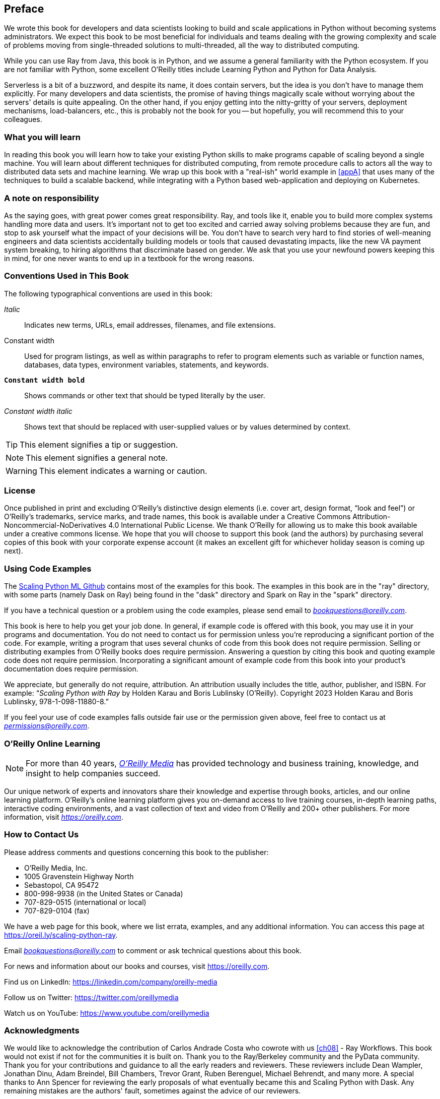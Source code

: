 [preface]
== Preface

We wrote this book for developers and data scientists looking to build and scale applications in Python without becoming systems administrators. We expect this book to be most beneficial for individuals and teams dealing with the growing complexity and scale of problems moving from single-threaded solutions to multi-threaded, all the way to distributed computing.

While you can use Ray from Java, this book is in Python, and we assume a general familiarity with the Python ecosystem. If you are not familiar with Python, some excellent O'Reilly titles include Learning Python and Python for Data Analysis. 

Serverless is a bit of a buzzword, and despite its name, it does contain servers, but the idea is you don't have to manage them explicitly. For many developers and data scientists, the promise of having things magically scale without worrying about the servers' details is quite appealing. On the other hand, if you enjoy getting into the nitty-gritty of your servers, deployment mechanisms, load-balancers, etc., this is probably not the book for you -- but hopefully, you will recommend this to your colleagues.


=== What you will learn

In reading this book you will learn how to take your existing Python skills to make programs capable of scaling beyond a single machine. You will learn about different techniques for distributed computing, from remote procedure calls to actors all the way to distributed data sets and machine learning. We wrap up this book with a "real-ish" world example in <<appA>> that uses many of the techniques to build a scalable backend, while integrating with a Python based web-application and deploying on Kubernetes.

=== A note on responsibility

As the saying goes, with great power comes great responsibility. Ray, and tools like it, enable you to build more complex systems handling more data and users. It's important not to get too excited and carried away solving problems because they are fun, and stop to ask yourself what the impact of your decisions will be. You don't have to search very hard to find stories of well-meaning engineers and data scientists accidentally building models or tools that caused devastating impacts, like the new VA payment system breaking, to hiring algorithms that discriminate based on gender. We ask that you use your newfound powers keeping this in mind, for one never wants to end up in a textbook for the wrong reasons.

=== Conventions Used in This Book

The following typographical conventions are used in this book:

_Italic_:: Indicates new terms, URLs, email addresses, filenames, and file extensions.

+Constant width+:: Used for program listings, as well as within paragraphs to refer to program elements such as variable or function names, databases, data types, environment variables, statements, and keywords.

**`Constant width bold`**:: Shows commands or other text that should be typed literally by the user.

_++Constant width italic++_:: Shows text that should be replaced with user-supplied values or by values determined by context.


[TIP]
====
This element signifies a tip or suggestion.
====

[NOTE]
====
This element signifies a general note.
====

[WARNING]
====
This element indicates a warning or caution.
====

=== License

Once published in print and excluding O’Reilly’s distinctive design elements (i.e. cover art, design format, “look and feel”) or O’Reilly’s trademarks, service marks, and trade names, this book is available under a Creative Commons Attribution-Noncommercial-NoDerivatives 4.0 International Public License. We thank O'Reilly for allowing us to make this book available under a creative commons license. We hope that you will choose to support this book (and the authors) by purchasing several copies of this book with your corporate expense account (it makes an excellent gift for whichever holiday season is coming up next).

=== Using Code Examples
++++
<!--PROD: Please reach out to author to find out if they will be uploading code examples to oreilly.com or their own site (e.g., GitHub). If there is no code download, delete this whole section. If there is, when you email digidist with the link, let them know what you filled in for title_title (should be as close to book title as possible, i.e., learning_python_2e). This info will determine where digidist loads the files.-->
++++

The https://github.com/scalingpythonml/scalingpythonml[Scaling Python ML Github] contains most of the examples for this book. The examples in this book are in the "ray" directory, with some parts (namely Dask on Ray) being found in the "dask" directory and Spark on Ray in the "spark" directory. 

If you have a technical question or a problem using the code examples, please send email to pass:[<a class="email" href="mailto:bookquestions@oreilly.com"><em>bookquestions@oreilly.com</em></a>].

This book is here to help you get your job done. In general, if example code is offered with this book, you may use it in your programs and documentation. You do not need to contact us for permission unless you’re reproducing a significant portion of the code. For example, writing a program that uses several chunks of code from this book does not require permission. Selling or distributing examples from O’Reilly books does require permission. Answering a question by citing this book and quoting example code does not require permission. Incorporating a significant amount of example code from this book into your product’s documentation does require permission.

We appreciate, but generally do not require, attribution. An attribution usually includes the title, author, publisher, and ISBN. For example: “_Scaling Python with Ray_ by Holden Karau and Boris Lublinsky (O’Reilly). Copyright 2023 Holden Karau and Boris Lublinsky, 978-1-098-11880-8.”

If you feel your use of code examples falls outside fair use or the permission given above, feel free to contact us at pass:[<a class="email" href="mailto:permissions@oreilly.com"><em>permissions@oreilly.com</em></a>].

=== O'Reilly Online Learning

[role = "ormenabled"]
[NOTE]
====
For more than 40 years, pass:[<a href="https://oreilly.com" class="orm:hideurl"><em class="hyperlink">O’Reilly Media</em></a>] has provided technology and business training, knowledge, and insight to help companies succeed.
====

Our unique network of experts and innovators share their knowledge and expertise through books, articles, and our online learning platform. O’Reilly’s online learning platform gives you on-demand access to live training courses, in-depth learning paths, interactive coding environments, and a vast collection of text and video from O'Reilly and 200+ other publishers. For more information, visit pass:[<a href="https://oreilly.com" class="orm:hideurl"><em>https://oreilly.com</em></a>].

=== How to Contact Us

Please address comments and questions concerning this book to the publisher:

++++
<ul class="simplelist">
  <li>O’Reilly Media, Inc.</li>
  <li>1005 Gravenstein Highway North</li>
  <li>Sebastopol, CA 95472</li>
  <li>800-998-9938 (in the United States or Canada)</li>
  <li>707-829-0515 (international or local)</li>
  <li>707-829-0104 (fax)</li>
</ul>
++++

We have a web page for this book, where we list errata, examples, and any additional information. You can access this page at https://oreil.ly/scaling-python-ray.

Email pass:[<a class="email" href="mailto:bookquestions@oreilly.com"><em>bookquestions@oreilly.com</em></a>] to comment or ask technical questions about this book.

For news and information about our books and courses, visit link:$$https://oreilly.com$$[].

Find us on LinkedIn: link:$$https://linkedin.com/company/oreilly-media$$[]

Follow us on Twitter: link:$$https://twitter.com/oreillymedia$$[]

Watch us on YouTube: link:$$https://www.youtube.com/oreillymedia$$[]

=== Acknowledgments

We would like to acknowledge the contribution of Carlos Andrade Costa who cowrote with us <<ch08>> - Ray Workflows. This book would not exist if not for the communities it is built on. Thank you to the Ray/Berkeley community and the PyData community. Thank you for your contributions and guidance to all the early readers and reviewers. These reviewers include Dean Wampler, Jonathan Dinu, Adam Breindel, Bill Chambers, Trevor Grant, Ruben Berenguel, Michael Behrendt, and many more. A special thanks to Ann Spencer for reviewing the early proposals of what eventually became this and Scaling Python with Dask. Any remaining mistakes are the authors' fault, sometimes against the advice of our reviewers.

==== From Holden

I would also like to thank my wife and partners for putting up with my long in-the-bath-tub writing sessions. A special thank you to Timbit for guarding the house and generally giving me a reason to get out of bed (albeit often a bit too early for my taste).

image::images/spwr_00in01.png[]

==== From Boris

I would also like to thank my wife, Marina, for putting up with long writing sessions and sometimes neglecting her for hours, and my colleagues in IBM for many fruitful discussions, that helped him to better understand the power of Ray.


